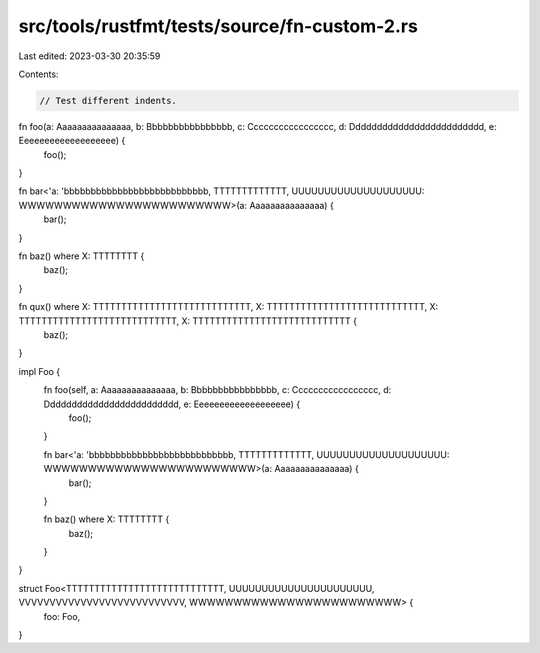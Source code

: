 src/tools/rustfmt/tests/source/fn-custom-2.rs
=============================================

Last edited: 2023-03-30 20:35:59

Contents:

.. code-block:: rs

    // Test different indents.

fn foo(a: Aaaaaaaaaaaaaaa, b: Bbbbbbbbbbbbbbbb, c: Ccccccccccccccccc, d: Ddddddddddddddddddddddddd, e: Eeeeeeeeeeeeeeeeeee) {
    foo();
}

fn bar<'a: 'bbbbbbbbbbbbbbbbbbbbbbbbbbb, TTTTTTTTTTTTT, UUUUUUUUUUUUUUUUUUUU: WWWWWWWWWWWWWWWWWWWWWWWW>(a: Aaaaaaaaaaaaaaa) {
    bar();
}

fn baz() where X: TTTTTTTT {
    baz();
}

fn qux() where X: TTTTTTTTTTTTTTTTTTTTTTTTTTTT, X: TTTTTTTTTTTTTTTTTTTTTTTTTTTT, X: TTTTTTTTTTTTTTTTTTTTTTTTTTTT, X: TTTTTTTTTTTTTTTTTTTTTTTTTTTT {
    baz();
}

impl Foo {
    fn foo(self, a: Aaaaaaaaaaaaaaa, b: Bbbbbbbbbbbbbbbb, c: Ccccccccccccccccc, d: Ddddddddddddddddddddddddd, e: Eeeeeeeeeeeeeeeeeee) {
        foo();
    }    

    fn bar<'a: 'bbbbbbbbbbbbbbbbbbbbbbbbbbb, TTTTTTTTTTTTT, UUUUUUUUUUUUUUUUUUUU: WWWWWWWWWWWWWWWWWWWWWWWW>(a: Aaaaaaaaaaaaaaa) {
        bar();
    }

    fn baz() where X: TTTTTTTT {
        baz();
    }
}

struct Foo<TTTTTTTTTTTTTTTTTTTTTTTTTTTT, UUUUUUUUUUUUUUUUUUUUUU, VVVVVVVVVVVVVVVVVVVVVVVVVVV, WWWWWWWWWWWWWWWWWWWWWWWW> {
    foo: Foo,
}


